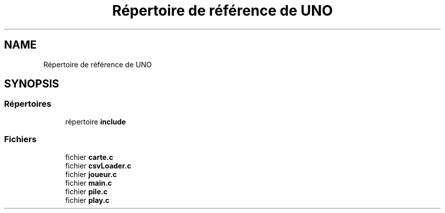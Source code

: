 .TH "Répertoire de référence de UNO" 3 "Lundi 27 Avril 2020" "Version 1.2" "UNO" \" -*- nroff -*-
.ad l
.nh
.SH NAME
Répertoire de référence de UNO
.SH SYNOPSIS
.br
.PP
.SS "Répertoires"

.in +1c
.ti -1c
.RI "répertoire \fBinclude\fP"
.br
.in -1c
.SS "Fichiers"

.in +1c
.ti -1c
.RI "fichier \fBcarte\&.c\fP"
.br
.ti -1c
.RI "fichier \fBcsvLoader\&.c\fP"
.br
.ti -1c
.RI "fichier \fBjoueur\&.c\fP"
.br
.ti -1c
.RI "fichier \fBmain\&.c\fP"
.br
.ti -1c
.RI "fichier \fBpile\&.c\fP"
.br
.ti -1c
.RI "fichier \fBplay\&.c\fP"
.br
.in -1c
